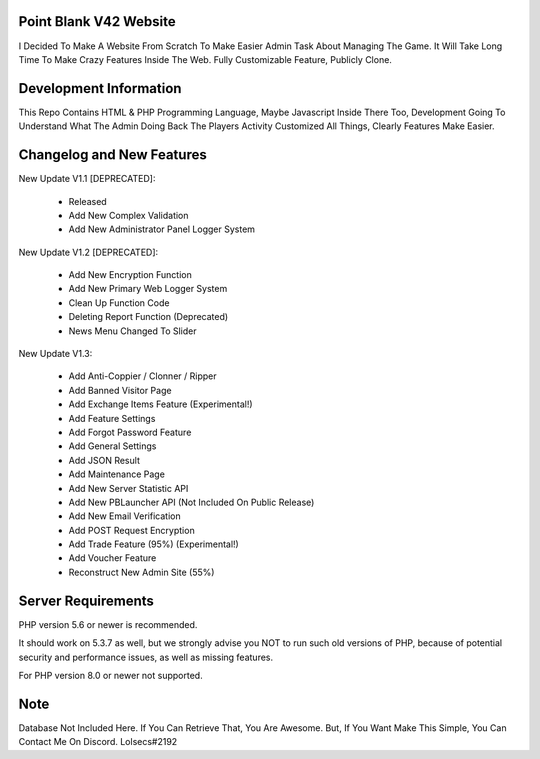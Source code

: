 ***********************
Point Blank V42 Website
***********************

I Decided To Make A Website From Scratch To Make Easier Admin Task About
Managing The Game. It Will Take Long Time To Make Crazy Features Inside
The Web. Fully Customizable Feature, Publicly Clone.

***********************
Development Information
***********************

This Repo Contains HTML & PHP Programming Language, Maybe Javascript Inside There Too,
Development Going To Understand What The Admin Doing Back The Players Activity
Customized All Things, Clearly Features Make Easier.

**************************
Changelog and New Features
**************************

New Update V1.1 [DEPRECATED]:

	- Released
	- Add New Complex Validation
	- Add New Administrator Panel Logger System


New Update V1.2 [DEPRECATED]:

	- Add New Encryption Function
	- Add New Primary Web Logger System
	- Clean Up Function Code
	- Deleting Report Function (Deprecated)
	- News Menu Changed To Slider


New Update V1.3:

	- Add Anti-Coppier / Clonner / Ripper
	- Add Banned Visitor Page
	- Add Exchange Items Feature (Experimental!)
	- Add Feature Settings
	- Add Forgot Password Feature
	- Add General Settings
	- Add JSON Result
	- Add Maintenance Page
	- Add New Server Statistic API
	- Add New PBLauncher API (Not Included On Public Release)
	- Add New Email Verification
	- Add POST Request Encryption
	- Add Trade Feature (95%) (Experimental!)
	- Add Voucher Feature
	- Reconstruct New Admin Site (55%)

*******************
Server Requirements
*******************

PHP version 5.6 or newer is recommended.

It should work on 5.3.7 as well, but we strongly advise you NOT to run
such old versions of PHP, because of potential security and performance
issues, as well as missing features.

For PHP version 8.0 or newer not supported.

****
Note
****

Database Not Included Here. If You Can Retrieve That, You Are Awesome.
But, If You Want Make This Simple, You Can Contact Me On Discord. Lolsecs#2192
